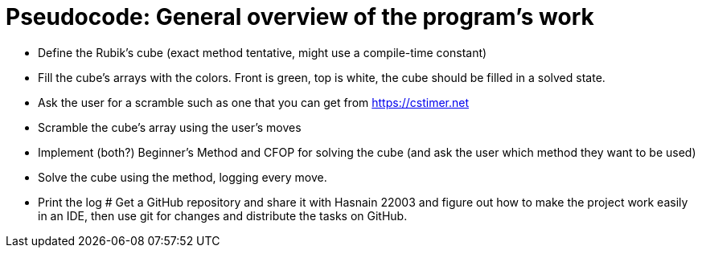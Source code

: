 = Pseudocode: General overview of the program's work

- Define the Rubik's cube (exact method tentative, might use a compile-time constant)
- Fill the cube's arrays with the colors. Front is green, top is white, the cube should be filled in a solved state.
- Ask the user for a scramble such as one that you can get from https://cstimer.net
- Scramble the cube's array using the user's moves
- Implement (both?) Beginner's Method and CFOP for solving the cube (and ask the user which method they want to be used)
- Solve the cube using the method, logging every move.
- Print the log
# Get a GitHub repository and share it with Hasnain 22003 and figure out how to make the project work easily in an IDE, then use git for changes and distribute the tasks on GitHub.